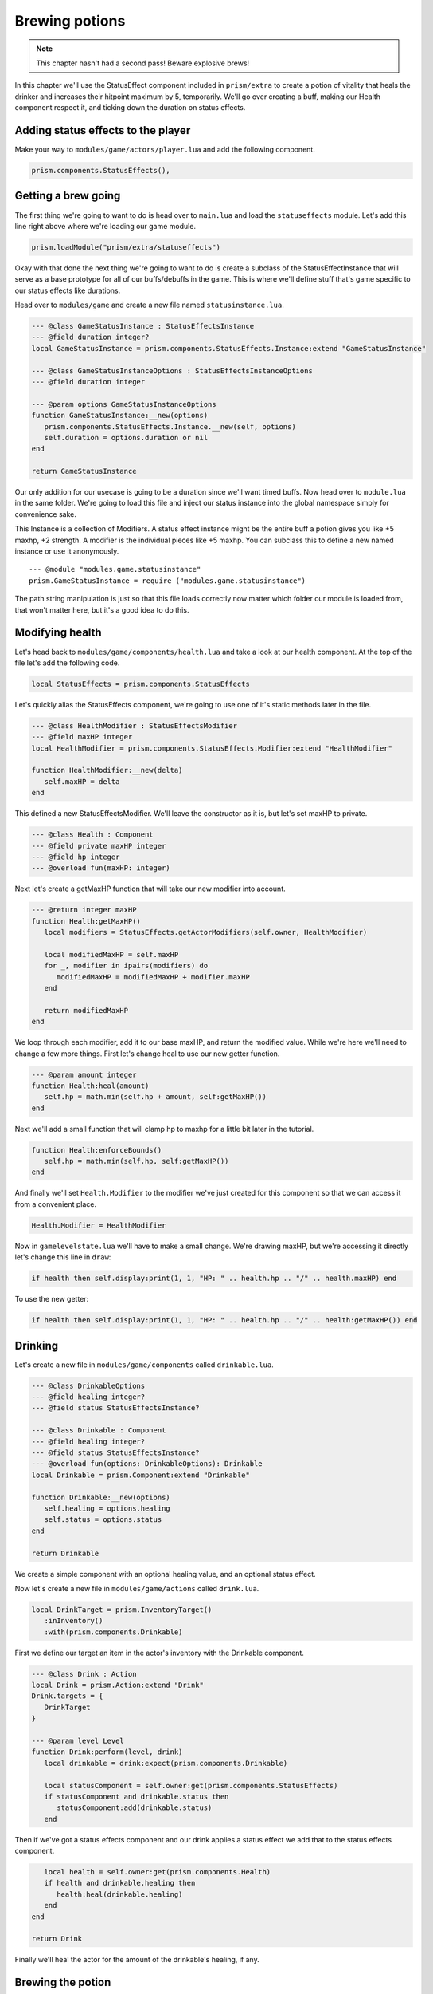 Brewing potions
===============

.. note::

   This chapter hasn't had a second pass! Beware explosive brews!

In this chapter we'll use the StatusEffect component included in ``prism/extra`` to create a potion
of vitality that heals the drinker and increases their hitpoint maximum by 5, temporarily. We'll go
over creating a buff, making our Health component respect it, and ticking down the duration on
status effects.

Adding status effects to the player
-----------------------------------

Make your way to ``modules/game/actors/player.lua`` and add the following component.

.. code-block:: lua

   prism.components.StatusEffects(),

Getting a brew going
--------------------

The first thing we're going to want to do is head over to ``main.lua`` and load the
``statuseffects`` module. Let's add this line right above where we're loading our game module.

.. code-block:: lua

   prism.loadModule("prism/extra/statuseffects")

Okay with that done the next thing we're going to want to do is create a subclass of the
StatusEffectInstance that will serve as a base prototype for all of our buffs/debuffs in the game.
This is where we'll define stuff that's game specific to our status effects like durations.

Head over to ``modules/game`` and create a new file named ``statusinstance.lua``.

.. code-block:: lua

   --- @class GameStatusInstance : StatusEffectsInstance
   --- @field duration integer?
   local GameStatusInstance = prism.components.StatusEffects.Instance:extend "GameStatusInstance"

   --- @class GameStatusInstanceOptions : StatusEffectsInstanceOptions
   --- @field duration integer

   --- @param options GameStatusInstanceOptions
   function GameStatusInstance:__new(options)
      prism.components.StatusEffects.Instance.__new(self, options)
      self.duration = options.duration or nil
   end

   return GameStatusInstance

Our only addition for our usecase is going to be a duration since we'll want timed buffs. Now head
over to ``module.lua`` in the same folder. We're going to load this file and inject our status
instance into the global namespace simply for convenience sake.

This Instance is a collection of Modifiers. A status effect instance might be the entire buff a
potion gives you like +5 maxhp, +2 strength. A modifier is the individual pieces like +5 maxhp. You
can subclass this to define a new named instance or use it anonymously.

::

   --- @module "modules.game.statusinstance"
   prism.GameStatusInstance = require ("modules.game.statusinstance")

The path string manipulation is just so that this file loads correctly now matter which folder our
module is loaded from, that won't matter here, but it's a good idea to do this.

Modifying health
----------------

Let's head back to ``modules/game/components/health.lua`` and take a look at our health component.
At the top of the file let's add the following code.

.. code-block:: lua

   local StatusEffects = prism.components.StatusEffects

Let's quickly alias the StatusEffects component, we're going to use one of it's static methods later
in the file.

.. code-block:: lua

   --- @class HealthModifier : StatusEffectsModifier
   --- @field maxHP integer
   local HealthModifier = prism.components.StatusEffects.Modifier:extend "HealthModifier"

   function HealthModifier:__new(delta)
      self.maxHP = delta
   end

This defined a new StatusEffectsModifier. We'll leave the constructor as it is, but let's set maxHP
to private.

.. code-block:: lua

   --- @class Health : Component
   --- @field private maxHP integer
   --- @field hp integer
   --- @overload fun(maxHP: integer)

Next let's create a getMaxHP function that will take our new modifier into account.

.. code-block:: lua

   --- @return integer maxHP
   function Health:getMaxHP()
      local modifiers = StatusEffects.getActorModifiers(self.owner, HealthModifier)

      local modifiedMaxHP = self.maxHP
      for _, modifier in ipairs(modifiers) do
         modifiedMaxHP = modifiedMaxHP + modifier.maxHP
      end

      return modifiedMaxHP
   end

We loop through each modifier, add it to our base maxHP, and return the modified value. While we're
here we'll need to change a few more things. First let's change heal to use our new getter function.

.. code-block:: lua

   --- @param amount integer
   function Health:heal(amount)
      self.hp = math.min(self.hp + amount, self:getMaxHP())
   end

Next we'll add a small function that will clamp hp to maxhp for a little bit later in the tutorial.

.. code-block:: lua

   function Health:enforceBounds()
      self.hp = math.min(self.hp, self:getMaxHP())
   end

And finally we'll set ``Health.Modifier`` to the modifier we've just created for this component so
that we can access it from a convenient place.

.. code-block:: lua

   Health.Modifier = HealthModifier

Now in ``gamelevelstate.lua`` we'll have to make a small change. We're drawing maxHP, but we're
accessing it directly let's change this line in ``draw``:

.. code-block:: lua

   if health then self.display:print(1, 1, "HP: " .. health.hp .. "/" .. health.maxHP) end

To use the new getter:

.. code-block:: lua

   if health then self.display:print(1, 1, "HP: " .. health.hp .. "/" .. health:getMaxHP()) end

Drinking
--------

Let's create a new file in ``modules/game/components`` called ``drinkable.lua``.

.. code-block:: lua

   --- @class DrinkableOptions
   --- @field healing integer?
   --- @field status StatusEffectsInstance?

   --- @class Drinkable : Component
   --- @field healing integer?
   --- @field status StatusEffectsInstance?
   --- @overload fun(options: DrinkableOptions): Drinkable
   local Drinkable = prism.Component:extend "Drinkable"

   function Drinkable:__new(options)
      self.healing = options.healing
      self.status = options.status
   end

   return Drinkable

We create a simple component with an optional healing value, and an optional status effect.

Now let's create a new file in ``modules/game/actions`` called ``drink.lua``.

.. code-block:: lua

   local DrinkTarget = prism.InventoryTarget()
      :inInventory()
      :with(prism.components.Drinkable)

First we define our target an item in the actor's inventory with the Drinkable component.

.. code-block:: lua

   --- @class Drink : Action
   local Drink = prism.Action:extend "Drink"
   Drink.targets = {
      DrinkTarget
   }

   --- @param level Level
   function Drink:perform(level, drink)
      local drinkable = drink:expect(prism.components.Drinkable)

      local statusComponent = self.owner:get(prism.components.StatusEffects)
      if statusComponent and drinkable.status then
         statusComponent:add(drinkable.status)
      end

Then if we've got a status effects component and our drink applies a status effect we add that to
the status effects component.

.. code-block:: lua

      local health = self.owner:get(prism.components.Health)
      if health and drinkable.healing then
         health:heal(drinkable.healing)
      end
   end

   return Drink

Finally we'll heal the actor for the amount of the drinkable's healing, if any.

Brewing the potion
------------------

Create a new file in ``modules/game/actors`` called ``vitalitypotion.lua``.

.. code-block:: lua

   prism.registerActor("VitalityPotion", function()
      return prism.Actor.fromComponents {
         prism.components.Name("Potion of Vitality"),
         prism.components.Drawable("!", prism.Color4.RED),
         prism.components.Item(),
         prism.components.Drinkable{
            healing = 5,
            status = prism.GameStatusInstance{
               duration = 10,
               modifiers = {
                  prism.components.Health.Modifier(5)
               }
            }
         }
      }
   end)

You've seen most of this before, except the Drinkable component. Here we're saying that this potion
should heal for 5 and modify the actor's maxHP by +5 for 10 turns.

If we go into the game now and drink the potion everything should work, but you'll notice the buff
doesn't expire after 10 turns! Let's fix that!

Ticking down durations
----------------------

Head over to ``modules/game/actions`` and create a new file called ``tick.lua``.

.. code-block:: lua

   --- @class Tick : Action
   local Tick = prism.Action:extend "Tick"
   Tick.requiredComponents = { prism.components.StatusEffects }

Our tick action can only be taken by actors who have a status effect component.

.. code-block:: lua

   --- @param level Level
   function Tick:perform(level)
      -- Handle status effect durations
      local statusComponent = self.owner:expect(prism.components.StatusEffects)

      local expired = {}
      for handle, status in statusComponent:pairs() do
         --- @cast status GameStatusInstance
         if status.duration then
            status.duration = status.duration - 1
            if status.duration <= 0 then
               table.insert(expired, handle)
            end
         end
      end

First we loop through all of the status effects currently applied to our actor, ticking down their
durations and keeping track of which ones have expired.

.. code-block:: lua

   for _, handle in ipairs(expired) do
      statusComponent:remove(handle)
   end

Then we remove the expired status effects.

.. code-block:: lua

      -- Validate components
      local health = self.owner:get(prism.components.Health)
      if health then health:enforceBounds() end
   end

   return Tick

Finally we clamp our hp to maxHP by calling ``enforceBounds`` from earlier. This is where you'd
enforce minimums or maximums that might change. Without this if the player ends the duration of the
buff with 15 health they'd end up keeping that health total and only see a reduction in their
maximum.

Now head over to ``modules/game/systems`` and create a new file called ``tick.lua``.

.. code-block:: lua

   --- @class TickSystem : System
   local TickSystem = prism.System:extend "TickSystem"

   function TickSystem:onTurn(level, actor)
      level:tryPerform(prism.actions.Tick(actor))
   end

   return TickSystem

Each turn we try to perform tick action on the actor. If we head back into the game and spawn a new
Potion of Vitality with Geometer and drink it we'll see that our health and max health both go up by
5, and then after 10 turns our max health returns to it's original value, success!

Wrapping up
-----------

In the next chapter we'll make a wand and write some targetting code.
